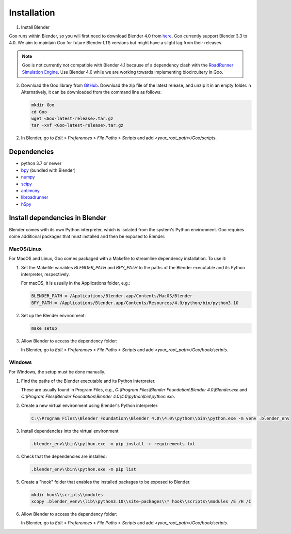 .. _installation:

Installation
============

1. Install Blender

Goo runs within Blender, so you will first need to download Blender 4.0 from `here <https://www.blender.org/download/lts/4-1/>`__.
Goo currently support Blender 3.3 to 4.0. We aim to maintain Goo for future Blender LTS versions but might have a slight lag from their releases. 

.. note::

   Goo is not currently not compatible with Blender 4.1 because of a dependency clash with the `RoadRunner Simulation Engine <https://libroadrunner.readthedocs.io/en/latest/index.html>`__. Use Blender 4.0 while we are working towards implementing biocircuitery in Goo. 


2. Download the Goo library from `GitHub <https://github.com/smegason/Goo>`__. Download the zip file of the latest release, and unzip it in an empty folder. \n Alternatively, it can be downloaded from the command line as follows:

   .. code-block:: bash

      mkdir Goo
      cd Goo
      wget <Goo-latest-release>.tar.gz
      tar -xvf <Goo-latest-release>.tar.gz

2. In Blender, go to `Edit > Preferences > File Paths > Scripts` and add `<your_root_path>/Goo/scripts`.

Dependencies
------------

- python 3.7 or newer
- bpy_ (bundled with Blender)
- numpy_
- scipy_
- antimony_
- libroadrunner_
- h5py_


.. _bpy: https://docs.blender.org/api/current/info_advanced_blender_as_bpy.html
.. _numpy: http://www.numpy.org/
.. _scipy: https://scipy.org/
.. _antimony: https://tellurium.readthedocs.io/en/latest/antimony.html
.. _libroadrunner: https://www.libroadrunner.org/
.. _h5py: https://www.h5py.org/

Install dependencies in Blender
------------------------------------

Blender comes with its own Python interpreter, which is isolated from the system's Python environment. 
Goo requires some additional packages that must installed and then be exposed to Blender.

MacOS/Linux
^^^^^^^^^^^

For MacOS and Linux, Goo comes packaged with a Makefile to streamline dependency installation. To use it:

1. Set the Makefile variables `BLENDER_PATH` and `BPY_PATH` to the paths of the Blender executable and its Python interpreter, respectively.

   For macOS, it is usually in the Applications folder, e.g.: 

   .. code-block:: bash

      BLENDER_PATH = /Applications/Blender.app/Contents/MacOS/Blender
      BPY_PATH = /Applications/Blender.app/Contents/Resources/4.0/python/bin/python3.10

2. Set up the Blender environment:

   .. code-block:: bash

      make setup
   
3. Allow Blender to access the dependency folder:

   In Blender, go to `Edit > Preferences > File Paths > Scripts` and add `<your_root_path>/Goo/hook/scripts`.

Windows
^^^^^^^

For Windows, the setup must be done manually.

1. Find the paths of the Blender executable and its Python interpreter.

   These are usually found in Program Files, e.g., `C:\\Program Files\\Blender Foundation\\Blender 4.0\\Blender.exe` and `C:\\Program Files\\Blender Foundation\\Blender 4.0\\4.0\\python\\bin\\python.exe`.

2. Create a new virtual environment using Blender's Python interpreter:

   .. code-block:: bash

      C:\\Program Files\\Blender Foundation\\Blender 4.0\\4.0\\python\\bin\\python.exe -m venv .blender_env


3. Install dependencies into the virtual environment

   .. code-block:: bash

      .blender_env\\bin\\python.exe -m pip install -r requirements.txt

4. Check that the dependencies are installed:

   .. code-block:: bash

      .blender_env\\bin\\python.exe -m pip list

5. Create a "hook" folder that enables the installed packages to be exposed to Blender.

   .. code-block:: bash

      mkdir hook\\scripts\\modules
      xcopy .blender_venv\\lib\\python3.10\\site-packages\\* hook\\scripts\\modules /E /H /I

6. Allow Blender to access the dependency folder:

   In Blender, go to `Edit > Preferences > File Paths > Scripts` and add `<your_root_path>/Goo/hook/scripts`.